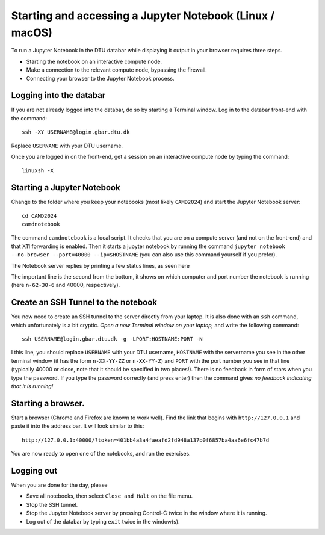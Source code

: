 .. _accesslinmac:

=========================================================
Starting and accessing a Jupyter Notebook (Linux / macOS)
=========================================================

To run a Jupyter Notebook in the DTU databar while displaying it output in your browser requires three steps.

* Starting the notebook on an interactive compute node.

* Make a connection to the relevant compute node, bypassing the firewall.

* Connecting your browser to the Jupyter Notebook process.


Logging into the databar
========================


If you are not already logged into the databar, do so by starting
a Terminal window.  Log in to the databar front-end with the command::

  ssh -XY USERNAME@login.gbar.dtu.dk

Replace ``USERNAME`` with your DTU username.

Once you are logged in on the front-end, get a session on an interactive compute node by typing the command::

  linuxsh -X


Starting a Jupyter Notebook
===========================

Change to the folder where you keep your notebooks (most likely ``CAMD2024``) and start the Jupyter Notebook server::

  cd CAMD2024
  camdnotebook

The command ``camdnotebook`` is a local script.  It checks that you
are on a compute server (and not on the front-end) and that X11
forwarding is enabled.  Then it starts a jupyter notebook by running
the command ``jupyter notebook --no-browser --port=40000 --ip=$HOSTNAME``
(you can also use this command yourself if you prefer).

The Notebook server replies by printing a few status lines, as seen here

.. image:: JupyterRunningMac.png
   :width: 66%

The important line is the second from the bottom, it shows on which
computer and port number the notebook is running (here ``n-62-30-6``
and 40000, respectively).


Create an SSH Tunnel to the notebook
====================================

You now need to create an SSH tunnel to the server directly from your laptop.  It is also done with an ``ssh`` command, which unfortunately is a bit cryptic.  *Open a new Terminal window on your laptop,*  and write the following command::

  ssh USERNAME@login.gbar.dtu.dk -g -LPORT:HOSTNAME:PORT -N

I this line, you should replace ``USERNAME`` with your DTU username,
``HOSTNAME`` with the servername you see in the other terminal window
(it has the form ``n-XX-YY-ZZ`` or ``n-XX-YY-Z``) and ``PORT`` with the port number you
see in that line (typically 40000 or close, note that it should be
specified in two places!).  There is no feedback in form of stars when
you type the password.  If you type the password correctly (and press
enter) then the command gives *no feedback indicating that it is
running!*


Starting a browser.
===================

Start a browser (Chrome and Firefox are known to work well).  Find the
link that begins with ``http://127.0.0.1`` and paste it into the
address bar.  It will look similar to this::

  http://127.0.0.1:40000/?token=401bb4a3a4faeafd2fd948a137b0f6857ba4aa6e6fc47b7d

You are now ready to open one of the notebooks, and run the exercises.

Logging out
===========

When you are done for the day, please

* Save all notebooks, then select ``Close and Halt`` on the file menu.

* Stop the SSH tunnel.

* Stop the Jupyter Notebook server by pressing Control-C twice in the
  window where it is running.

* Log out of the databar by typing ``exit`` twice in the window(s).
